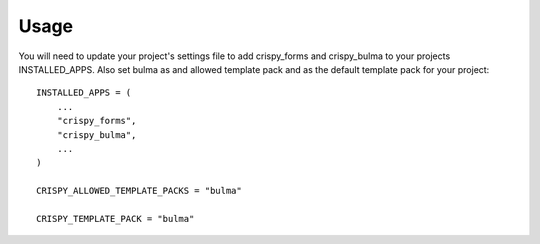 =====
Usage
=====

You will need to update your project's settings file to add crispy_forms and crispy_bulma to your projects INSTALLED_APPS. Also set bulma as and allowed template pack and as the default template pack for your project::

    INSTALLED_APPS = (
        ...
        "crispy_forms",
        "crispy_bulma",
        ...
    )

    CRISPY_ALLOWED_TEMPLATE_PACKS = "bulma"

    CRISPY_TEMPLATE_PACK = "bulma"
